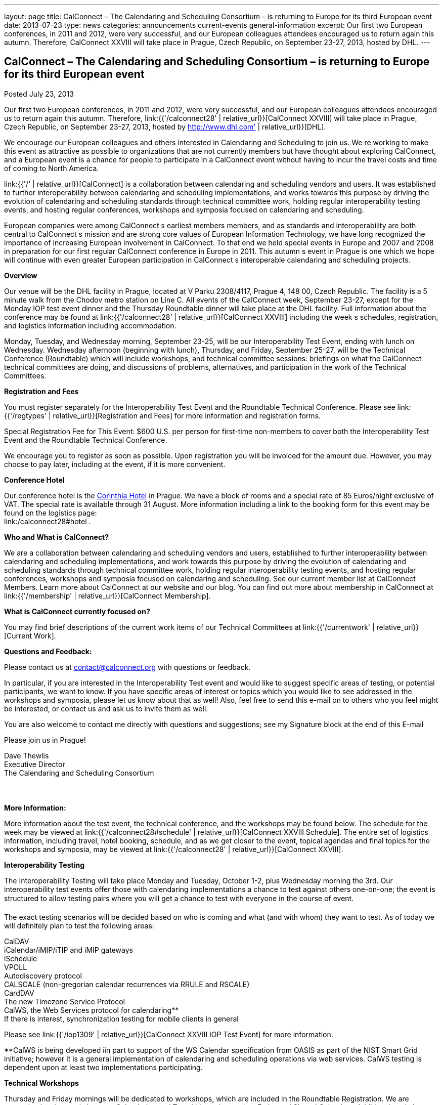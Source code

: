 ---
layout: page
title: CalConnect – The Calendaring and Scheduling Consortium – is returning to Europe for its third European event
date: 2013-07-23
type: news
categories: announcements current-events general-information
excerpt: Our first two European conferences, in 2011 and 2012, were very successful, and our European colleagues attendees encouraged us to return again this autumn. Therefore, CalConnect XXVIII will take place in Prague, Czech Republic, on September 23-27, 2013, hosted by DHL.
---

== CalConnect – The Calendaring and Scheduling Consortium – is returning to Europe for its third European event

Posted July 23, 2013

Our first two European conferences, in 2011 and 2012, were very successful, and our European colleagues attendees encouraged us to return again this autumn. Therefore, link:{{'/calconnect28' | relative_url}}[CalConnect XXVIII] will take place in Prague, Czech Republic, on September 23-27, 2013, hosted by http://www.dhl.com' | relative_url}}[DHL].

We encourage our European colleagues and others interested in Calendaring and Scheduling to join us. We re working to make this event as attractive as possible to organizations that are not currently members but have thought about exploring CalConnect, and a European event is a chance for people to participate in a CalConnect event without having to incur the travel costs and time of coming to North America.

link:{{'/' | relative_url}}[CalConnect] is a collaboration between calendaring and scheduling vendors and users. It was established to further interoperability between calendaring and scheduling implementations, and works towards this purpose by driving the evolution of calendaring and scheduling standards through technical committee work, holding regular interoperability testing events, and hosting regular conferences, workshops and symposia focused on calendaring and scheduling.

European companies were among CalConnect s earliest members members, and as standards and interoperability are both central to CalConnect s mission and are strong core values of European Information Technology, we have long recognized the importance of increasing European involvement in CalConnect. To that end we held special events in Europe and 2007 and 2008 in preparation for our first regular CalConnect conference in Europe in 2011. This autumn s event in Prague is one which we hope will continue with even greater European participation in CalConnect s interoperable calendaring and scheduling projects.

*Overview*

Our venue will be the DHL facility in Prague, located at V Parku 2308/4117, Prague 4, 148 00, Czech Republic. The facility is a 5 minute walk from the Chodov metro station on Line C. All events of the CalConnect week, September 23-27, except for the Monday IOP test event dinner and the Thursday Roundtable dinner will take place at the DHL facility. Full information about the conference may be found at link:{{'/calconnect28' | relative_url}}[CalConnect XXVIII] including the week s schedules, registration, and logistics information including accommodation.

Monday, Tuesday, and Wednesday morning, September 23-25, will be our Interoperability Test Event, ending with lunch on Wednesday. Wednesday afternoon (beginning with lunch), Thursday, and Friday, September 25-27, will be the Technical Conference (Roundtable) which will include workshops, and technical committee sessions: briefings on what the CalConnect technical committees are doing, and discussions of problems, alternatives, and participation in the work of the Technical Committees.

*Registration and Fees*

You must register separately for the Interoperability Test Event and the Roundtable Technical Conference. Please see link:{{'/regtypes' | relative_url}}[Registration and Fees] for more information and registration forms.

Special Registration Fee for This Event: $600 U.S. per person for first-time non-members to cover both the Interoperability Test Event and the Roundtable Technical Conference.

We encourage you to register as soon as possible. Upon registration you will be invoiced for the amount due. However, you may choose to pay later, including at the event, if it is more convenient.

*Conference Hotel*

Our conference hotel is the http://corinthia.com/en/Prague/home/[Corinthia Hotel] in Prague. We have a block of rooms and a special rate of 85 Euros/night exclusive of VAT. The special rate is available through 31 August. More information including a link to the booking form for this event may be found on the logistics page: +
link:/calconnect28#hotel .

*Who and What is CalConnect?*

We are a collaboration between calendaring and scheduling vendors and users, established to further interoperability between calendaring and scheduling implementations, and work towards this purpose by driving the evolution of calendaring and scheduling standards through technical committee work, holding regular interoperability testing events, and hosting regular conferences, workshops and symposia focused on calendaring and scheduling. See our current member list at CalConnect Members. Learn more about CalConnect at our website and our blog. You can find out more about membership in CalConnect at link:{{'/membership' | relative_url}}[CalConnect Membership].

*What is CalConnect currently focused on?*

You may find brief descriptions of the current work items of our Technical Committees at link:{{'/currentwork' | relative_url}}[Current Work].

*Questions and Feedback:*

Please contact us at mailto:contact@calconnect.org[contact@calconnect.org] with questions or feedback.

In particular, if you are interested in the Interoperability Test event and would like to suggest specific areas of testing, or potential participants, we want to know. If you have specific areas of interest or topics which you would like to see addressed in the workshops and symposia, please let us know about that as well! Also, feel free to send this e-mail on to others who you feel might be interested, or contact us and ask us to invite them as well.

You are also welcome to contact me directly with questions and suggestions; see my Signature block at the end of this E-mail

Please join us in Prague!

Dave Thewlis +
Executive Director +
The Calendaring and Scheduling Consortium



*More Information:*

More information about the test event, the technical conference, and the workshops may be found below. The schedule for the week may be viewed at link:{{'/calconnect28#schedule' | relative_url}}[CalConnect XXVIII Schedule]. The entire set of logistics information, including travel, hotel booking, schedule, and as we get closer to the event, topical agendas and final topics for the workshops and symposia, may be viewed at link:{{'/calconnect28' | relative_url}}[CalConnect XXVIII].

*Interoperability Testing*

The Interoperability Testing will take place Monday and Tuesday, October 1-2, plus Wednesday morning the 3rd. Our interoperability test events offer those with calendaring implementations a chance to test against others one-on-one; the event is structured to allow testing pairs where you will get a chance to test with everyone in the course of event.

The exact testing scenarios will be decided based on who is coming and what (and with whom) they want to test. As of today we will definitely plan to test the following areas:

CalDAV +
iCalendar/iMIP/iTIP and iMIP gateways +
iSchedule +
VPOLL +
Autodiscovery protocol +
CALSCALE (non-gregorian calendar recurrences via RRULE and RSCALE) +
CardDAV +
The new Timezone Service Protocol +
CalWS, the Web Services protocol for calendaring** +
If there is interest, synchronization testing for mobile clients in general

Please see link:{{'/iop1309' | relative_url}}[CalConnect XXVIII IOP Test Event] for more information.

**CalWS is being developed iin part to support of the WS Calendar specification from OASIS as part of the NIST Smart Grid initiative; however it is a general implementation of calendaring and scheduling operations via web services. CalWS testing is dependent upon at least two implementations participating.

*Technical Workshops*

Thursday and Friday mornings will be dedicated to workshops, which are included in the Roundtable Registration. We are currently planning workshops on Calendaring and Travel Itineraries, and on Federated Shared Calendars. Additional workshops may be offered.

The CalConnect XXVIII Schedule will be updated with the topics and speakers for the workshops as they are identified.

*Roundtable (Technical Conference)*

At each CalConnect event, the Roundtable offers an opportunity for each of the CalConnect Technical Committees to present its work, invite suggestions, and conduct open discussions with the attendees on issues or topics under deliberation in the technical committee. In order to facilitate people in North America joining the Roundtable portion of the week s events, the Roundtable sessions will be held Wednesday, Thursday and Friday afternoons, as will be shown in the CalConnect XXVIII Schedule. The schedule includes

Opening and introduction to CalConnect +
Report from the Interoperability Test Event +
Technical Committee sessions for all CalConnect TCs +
Opportunities for BOFs (birds of a feather discussions) +
Final wrapup and summary of all Technical Committee sessions +
CalConnect Plenary Session

The conference will conclude no later than 18:00 on Friday, October 5th.

*Social Events:*

There will be a dinner for all Interoperability Test Event participants on Monday Evening, a Reception on Wednesday evening for all participants in either the Test Event and/or the Technical Conference, and a dinner for all Technical Conference participants on Thursday evening.

*Meals*

Your registration to the Interoperability Test Event or the Roundtable Technical Conference includes lunch and morning and afternoon refreshments for the period of the event, plus the reception Wednesday evening. In addition, registration to the test event includes the Monday evening IOP test event dinner, and registration to the technical conference includes the Thursday evening Roundtable dinner. Please note that breakfast is not included as it is generally included with your hotel package.


